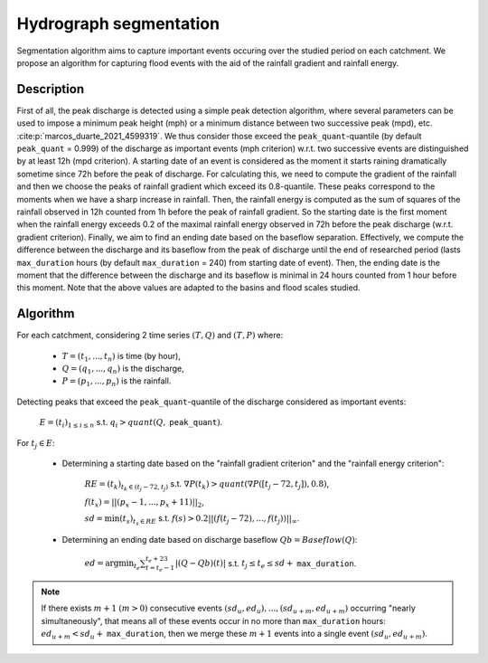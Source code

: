 .. _math_num_description.hydrograph_segmentation:

=======================
Hydrograph segmentation
=======================

Segmentation algorithm aims to capture important events occuring over the studied period on each catchment. 
We propose an algorithm for capturing flood events with the aid of the rainfall gradient and rainfall energy.

-----------
Description
-----------

First of all, the peak discharge is detected using a simple peak
detection algorithm, where several parameters can be used to impose
a minimum peak height (mph) or a minimum distance between two successive
peak (mpd), etc. :cite:p:`marcos_duarte_2021_4599319`. 
We thus consider those exceed the ``peak_quant``-quantile (by default ``peak_quant`` = 0.999) of the discharge as important events (mph criterion) w.r.t.
two successive events are distinguished by at least 12h (mpd criterion).
A starting date of an event is considered as the moment
it starts raining dramatically sometime since 72h before the peak
of discharge. For calculating this, we need to compute the gradient
of the rainfall and then we choose the peaks of rainfall gradient
which exceed its 0.8-quantile. These peaks correspond to the moments
when we have a sharp increase in rainfall. Then, the
rainfall energy is computed as the sum of squares of the rainfall
observed in 12h counted from 1h before the peak of rainfall gradient.
So the starting date is the first moment when the rainfall energy
exceeds 0.2 of the maximal rainfall energy observed in 72h before
the peak discharge (w.r.t. gradient criterion). Finally, we aim
to find an ending date based on the baseflow separation. Effectively, we
compute the difference between the discharge and its baseflow from
the peak of discharge until the end of researched period (lasts ``max_duration`` hours (by default ``max_duration`` = 240) from starting date of event). Then, the ending date is the moment
that the difference between the discharge and its baseflow is minimal
in 24 hours counted from 1 hour before this moment. Note that the above values are adapted to the basins and flood scales studied.

---------
Algorithm
---------

For each catchment, considering 2 time series :math:`(T,Q)` and :math:`(T,P)` where:

    - :math:`T=(t_{1},...,t_{n})` is time (by hour),
    - :math:`Q=(q_{1},...,q_{n})` is the discharge,
    - :math:`P=(p_{1},...,p_{n})` is the rainfall.

Detecting peaks that exceed the ``peak_quant``-quantile of the discharge considered as important events:

    :math:`E=(t_{i})_{1\leq i\leq n}` s.t. :math:`q_{i}>quant(Q,` ``peak_quant``:math:`)`.

For :math:`t_{j}\in E`:

    - Determining a starting date based on the "rainfall gradient criterion" and the "rainfall energy criterion":

        :math:`RE=(t_{k})_{t_{k}\in(t_{j}-72,t_{j})}` s.t. :math:`\nabla P(t_{k})>quant(\nabla P([t_{j}-72,t_{j}]), 0.8)`,

        :math:`f(t_{x})=||(p_{x}-1,...,p_{x}+11)||_{2}`,

        :math:`sd=\min(t_{s})_{t_{s}\in RE}` s.t. :math:`f(s)>0.2||(f(t_{j}-72),...,f(t_{j}))||_{\infty}`.

    - Determining an ending date based on discharge baseflow :math:`Qb=Baseflow(Q)`:

        :math:`ed=\arg\min_{t_{e}}\sum_{t=t_{e}-1}^{t_{e}+23}|(Q-Qb)(t)|` s.t. :math:`t_{j} \leq t_e \leq sd+` ``max_duration``.

.. note::
 
    If there exists :math:`m+1` :math:`(m>0)` consecutive events :math:`(sd_{u},ed_{u}),...,(sd_{u+m},ed_{u+m})` 
    occurring "nearly simultaneously", that means all of these events 
    occur in no more than ``max_duration`` hours: :math:`ed_{u+m}<sd_{u}+` ``max_duration``, then we 
    merge these :math:`m+1` events into a single event :math:`(sd_{u},ed_{u+m})`.